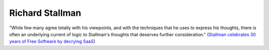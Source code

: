 ================
Richard Stallman
================

"While few many agree totally with his viewpoints, and with the
techniques that he uses to express his thoughts, there is often an
underlying current of logic to Stallman's thoughts that deserves
further consideration." (`Stallman celebrates 30 years of Free
Software by decrying SaaS
<http://www.techrepublic.com/blog/australian-technology/stallman-celebrates-30-years-of-free-software-by-decrying-saas/>`__)


